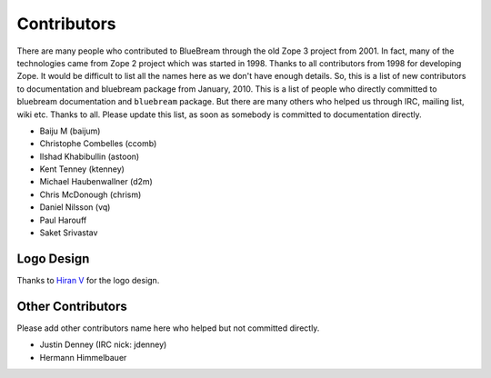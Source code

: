 .. _contributors-start:

Contributors
============

There are many people who contributed to BlueBream through the old
Zope 3 project from 2001.  In fact, many of the technologies came
from Zope 2 project which was started in 1998.  Thanks to all
contributors from 1998 for developing Zope.  It would be difficult to
list all the names here as we don't have enough details.  So, this is
a list of new contributors to documentation and bluebream package
from January, 2010.  This is a list of people who directly committed
to bluebream documentation and ``bluebream`` package.  But there are
many others who helped us through IRC, mailing list, wiki etc.
Thanks to all.  Please update this list, as soon as somebody is
committed to documentation directly.

- Baiju M (baijum)
- Christophe Combelles (ccomb)
- Ilshad Khabibullin (astoon)
- Kent Tenney (ktenney)
- Michael Haubenwallner (d2m)
- Chris McDonough (chrism)
- Daniel Nilsson (vq)
- Paul Harouff
- Saket Srivastav

Logo Design
-----------

Thanks to `Hiran V <http://hiran.in>`_ for the logo design.

Other Contributors
------------------

Please add other contributors name here who helped but not committed
directly.

- Justin Denney (IRC nick: jdenney)
- Hermann Himmelbauer
